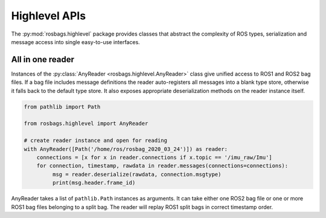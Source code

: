 Highlevel APIs
==============
The :py:mod:`rosbags.highlevel` package provides classes that abstract the complexity of ROS types, serialization and message access into single easy-to-use interfaces.

All in one reader
-----------------
Instances of the :py:class:`AnyReader <rosbags.highlevel.AnyReader>` class give unified access to ROS1 and ROS2 bag files. If a bag file includes message definitions the reader auto-registers all messages into a blank type store, otherwise it falls back to the default type store. It also exposes appropriate deserialization methods on the reader instance itself. 

.. code-block:: python

   from pathlib import Path

   from rosbags.highlevel import AnyReader

   # create reader instance and open for reading
   with AnyReader([Path('/home/ros/rosbag_2020_03_24')]) as reader:
       connections = [x for x in reader.connections if x.topic == '/imu_raw/Imu']
       for connection, timestamp, rawdata in reader.messages(connections=connections):
            msg = reader.deserialize(rawdata, connection.msgtype)
            print(msg.header.frame_id)

AnyReader takes a list of ``pathlib.Path`` instances as arguments. It can take either one ROS2 bag file or one or more ROS1 bag files belonging to a split bag. The reader will replay ROS1 split bags in correct timestamp order.
